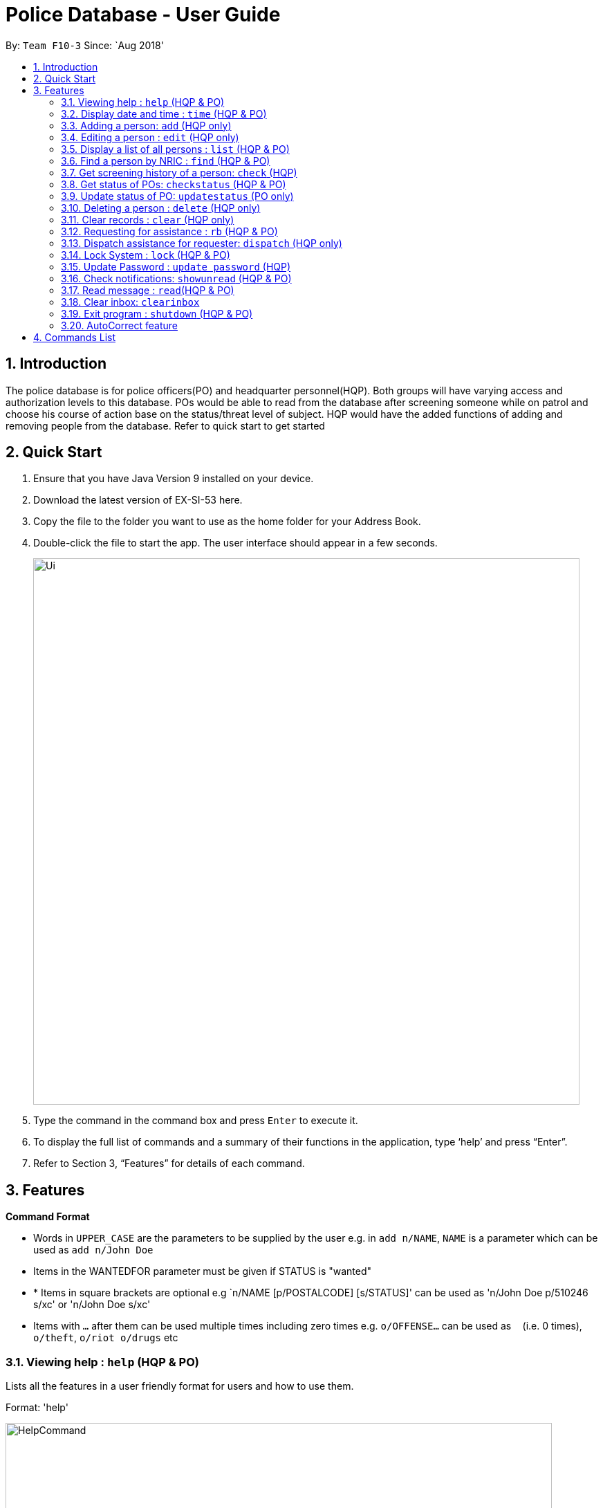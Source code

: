 = Police Database - User Guide
:site-section: UserGuide
:toc:
:toc-title:
:toc-placement: preamble
:sectnums:
:imagesDir: images
:stylesDir: stylesheets
:experimental:
ifdef::env-github[]
:tip-caption: :bulb:
:note-caption: :information_source:
endif::[]
:repoURL: https://github.com/CS2113-AY1819S1-F10-3/main

By: `Team F10-3`      Since: `Aug 2018'

== Introduction

The police database is for police officers(PO) and headquarter personnel(HQP). Both groups will have varying access and authorization levels to this database. POs would be able to read from the database after screening someone while on patrol and choose his course of action base on the status/threat level of subject. HQP would have the added functions of adding and removing people from the database. Refer to quick start to get started 

== Quick Start

.	Ensure that you have Java Version 9 installed on your device.
.	Download the latest version of EX-SI-53 here.
.	Copy the file to the folder you want to use as the home folder for your Address Book.
.	Double-click the file to start the app. The user interface should appear in a few seconds.
+
image::Ui.png[width="790"]
+
.	Type the command in the command box and press kbd:[Enter] to execute it.
.	To display the full list of commands and a summary of their functions in the application, type ‘help’ and press “Enter”.
.	Refer to Section 3, “Features” for details of each command.

[[Features]]
== Features

====
*Command Format*

* Words in `UPPER_CASE` are the parameters to be supplied by the user e.g. in `add n/NAME`, `NAME` is a parameter which can be used as `add n/John Doe`
* Items in the WANTEDFOR parameter must be given if STATUS is "wanted"
* * Items in square brackets are optional e.g `n/NAME [p/POSTALCODE] [s/STATUS]' can be used as 'n/John Doe p/510246 s/xc' or 'n/John Doe s/xc'
* Items with `…`​ after them can be used multiple times including zero times e.g. `o/OFFENSE...` can be used as `{nbsp}` (i.e. 0 times), `o/theft`, `o/riot o/drugs` etc
====
	
=== Viewing help : `help` (HQP & PO)

Lists all the features in a user friendly format for users and how to use them.

Format: 'help'


image::HelpCommand.png[width="790"]

=== Display date and time : `time` (HQP & PO)

Shows the current date and time.

Format: 'time'

=== Adding a person: `add` (HQP only)

Adds a criminal to the database.

Format: 'add NAME n/NRIC d/DATEOFBIRTH p/POSTALCODE s/STATUS w/WANTEDFOR o/PASTOFFENSES'

Examples:


*	add John Doe n/f1234567p d/1996 p/510246 s/xc w/none o/theft o/drugs"
*   Displays a message stating the new person being added

image::AddCommand.png[width="790"]

[NOTE]
====
*   If a person's STATUS is "wanted", the WANTEDFOR parameter has to be filled
*   No two persons can have the same NRICs, the other parameters such as NAME, POSTALCODE, etc, can be the same
====

[TIP]
A person can have more than 0 past offenses

=== Editing a person : `edit` (HQP only)

Edit a specified parameter of an existing person in the address book - only by HQP

Format: 'edit n/[NRIC] p/[POSTAL_CODE] s/[STATUS] w/WANTED_FOR o/PAST_OFFENCES'

****
*	Edits the person with the specified NRIC.
*	At least one of the optional fields must be provided.
*	Existing values will be updated to the input values.
****

Examples:

*	edit g1952866Q p/510246
*	Edits the postal code of the person with the specified NRIC to be 510246

=== Display a list of all persons : `list` (HQP & PO)

Shows a list of every person in the records

Format: 'list'

Examples:

*	list
*	Displays list of all persons

image::ListCommand.png[width="790"]

=== Find a person by NRIC : `find` (HQP & PO)

Finds a person in the records by the specified NRIC

Format: 'find NRIC'

Examples:

*	find s1234567a
*	Returns person with 's1234567a'


[NOTE]
====
*   A timestamp and current ID is stored whenever this command is used
====

=== Get screening history of a person: `check` (HQP)

Displays all the times a person was screened in the form of timestamps (using 'find' command) - Only by HQP

Format: 'check s1234567a'

*	Returns an indexed list of timestamps for specified person, as well as corresponding PO ID nuber


Examples:

*	check s1234567a
*	Shows an indexed list of timestamps for when person with s1234567a was screened by any POs

image::CheckCommand.png[width="790"]

=== Get status of POs: `checkstatus` (HQP & PO)

Shows all POs and their current engagement statuses

Format: 'checkstatus'

=== Update status of PO: `updatestatus` (PO only)

Updates the PO so that it is not engaged anymore

Format: 'updatestatus PO(ID)'

Examples:

*  updatestatus po2
*  po2 is now free for dispatch

=== Deleting a person : `delete` (HQP only)

Deletes the specified person from the database.

Format: 'delete NRIC'

*	Deletes the person with the specifies NRIC.

Examples:

*	delete G1952866Q
*	Deletes the person with the specified NRIC from the records.

=== Clear records : `clear` (HQP only)

Clears the records of persons

Format: 'clear'

Example:

*	clear
*	Records will now be empty

=== Requesting for assistance : `rb` (HQP & PO)

Generates GPS coordinates of current location with current case and sends it to HQP.
HQP would receive message in inbox.

Format: 'rb OFFENSE'

Examples:

*	rb gun
*   Sends a set of GPS coordinates, Current Case and Google Maps URL location to HQP.

=== Dispatch assistance for requester: `dispatch` (HQP only)

Generates message to dispatch an officer to backup a requester officer
Message would be sent to requester & backup officer which includes ETA(Real Time) & Location (Google Maps URL).

Format: 'dispatch [BACKUP OFFICER] [OFFENSE] [REQUESTER OFFICER]'

*   dispatch po1 gun po3
*   Sends a set of GPS coordinates, current case, ETA and Google Maps URL location of requester
    to backup officer and vice-versa.



=== Lock System : `lock` (HQP & PO)

Locks the system and unlocks with password input

Format: 'lock'

Examples:

*	lock
*	Any user must enter their respective password to unlock

=== Update Password : `update password` (HQP)

Updates password of user - only HQP can change the user's password

Format: 'update password'

Examples:

*	update password
*	Please select a password to change
*   User then has to enter old and new alphanumeric password

=== Check notifications: `showunread` (HQP & PO)

For HQPs: Check inbox to see a list of dispatch requests made by POs, and are sorted based on severity first, and then time stamp.
For POs: Check inbox to see who is responding to request for backup/ambulance/fire truck or to see if have any dispatch orders

Format: 'showunread'


Examples (as a HQP):

*	'showunread'
*	Shows a list of dispatch requests (sorted by severity then timestamp) made by POs on the ground:

Examples (as a PO):
*	'showunread'
*	Shows any dispatch messages by HQ or response for backup if any

=== Read message : `read`(HQP & PO)

Updates the status of unread messages to read. Command to be used after `showunread` command

Format: 'read index'

Examples:
*  read 1

=== Clear inbox: `clearinbox`

Clears the text file containing all the messages (both read and unread) for the user.

Format: 'clearinbox'

=== Exit program : `shutdown` (HQP & PO)

Shutdown the system

Format: 'shutdown'

Examples:
*   shutdown
*   Police Records shuts down

=== AutoCorrect feature

AutoCorrect feature predicts expected input when the user enters invalid input.
Currently all commands are covered by the feature.

== Commands List
 
*	*Help* : 'help'

*   *Show time* : 'time'

*	*Add*  : 'add n/NAME n/NRIC d/DATE_OF_BIRTH p/POSTAL_CODE s/STATUS w/WANTED_FOR o/PAST OFFENCES...'

E.g. add John Doe n/s1234567a d/1996 p/510246 s/xc w/none o/theft o/drugs
E.g. add Bob n/g1234567a d/1996 p/111111 s/clear w/none

*	*Edit* : 'edit NRIC n/[NAME] p/[POSTAL_CODE] s/[STATUS] w/WANTED_FOR o/PAST_OFFENCES'

E.g. edit g1952866q p/510246

*	*List* : 'list'

*	*Find* : 'find NRIC'

E.g. find s1234567a

*	*Check* : 'check NRIC'

E.g. check s1234567a

*   *Get status of POs* : 'checkstatus'

*   *Update status of PO* : 'updatestatus'

E.g  updatestatus po2

*	*Delete* : 'delete NRIC'

E.g. delete g1952866q

*	*Clear* : 'clear'

*	*Request for assistance* : 'RA' (Ambulance) or 'RF' (Fire Brigade) or 'RB' (Backup)

*	*Dispatch* : 'dispatch PO(ID)'

E.g. dispatch PO2

*	*Lock* : 'lock'

*	*Update Password* : 'update password'

*	*Check notifications* : 'showunread'

*   *Read message* : 'read index'
*   *Clear Inbox*  : 'clearinbox'

E.g  read 1

*	*Exit* : 'shutdown'

	




























